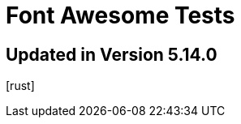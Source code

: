// .font-awesome-specific-version
// Testing font-awesome icons
// :include:  //head//link[@rel="stylesheet"] | //div[@class="slides"]
// :header_footer:
= Font Awesome Tests
:icons: font
:font-awesome-version: 5.14.0

== Updated in Version 5.14.0

icon:rust[2x,set=fab]
